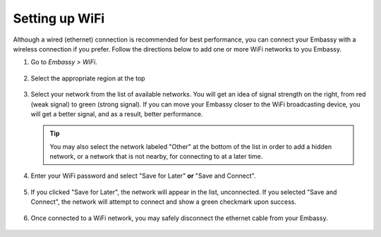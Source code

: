 .. _wifi:

===============
Setting up WiFi
===============

Although a wired (ethernet) connection is recommended for best performance, you can connect your Embassy with a wireless connection if you prefer. Follow the directions below to add one or more WiFi networks to you Embassy.

#. Go to *Embassy > WiFi*.

   .. figure:: /_static/images/config/wifi0.png
    :width: 60%
    :alt: Select Region

#. Select the appropriate region at the top

   .. figure:: /_static/images/config/wifi1.png
    :width: 60%
    :alt: Select Region

#. Select your network from the list of available networks. You will get an idea of signal strength on the right, from red (weak signal) to green (strong signal). If you can move your Embassy closer to the WiFi broadcasting device, you will get a better signal, and as a result, better performance.

   .. tip:: You may also select the network labeled "Other" at the bottom of the list in order to add a hidden network, or a network that is not nearby, for connecting to at a later time.

   .. figure:: /_static/images/config/wifi2.png
    :width: 60%
    :alt: Add WiFi Network

#. Enter your WiFi password and select "Save for Later" **or** "Save and Connect".

   .. figure:: /_static/images/config/wifi3.png
    :width: 60%
    :alt: Enter Credentials

#. If you clicked "Save for Later", the network will appear in the list, unconnected. If you selected "Save and Connect", the network will attempt to connect and show a green checkmark upon success.

   .. figure:: /_static/images/config/wifi4.png
    :width: 60%
    :alt: Connect

#. Once connected to a WiFi network, you may safely disconnect the ethernet cable from your Embassy.

   .. figure:: /_static/images/config/wifi5.png
    :width: 60%
    :alt: Connect
